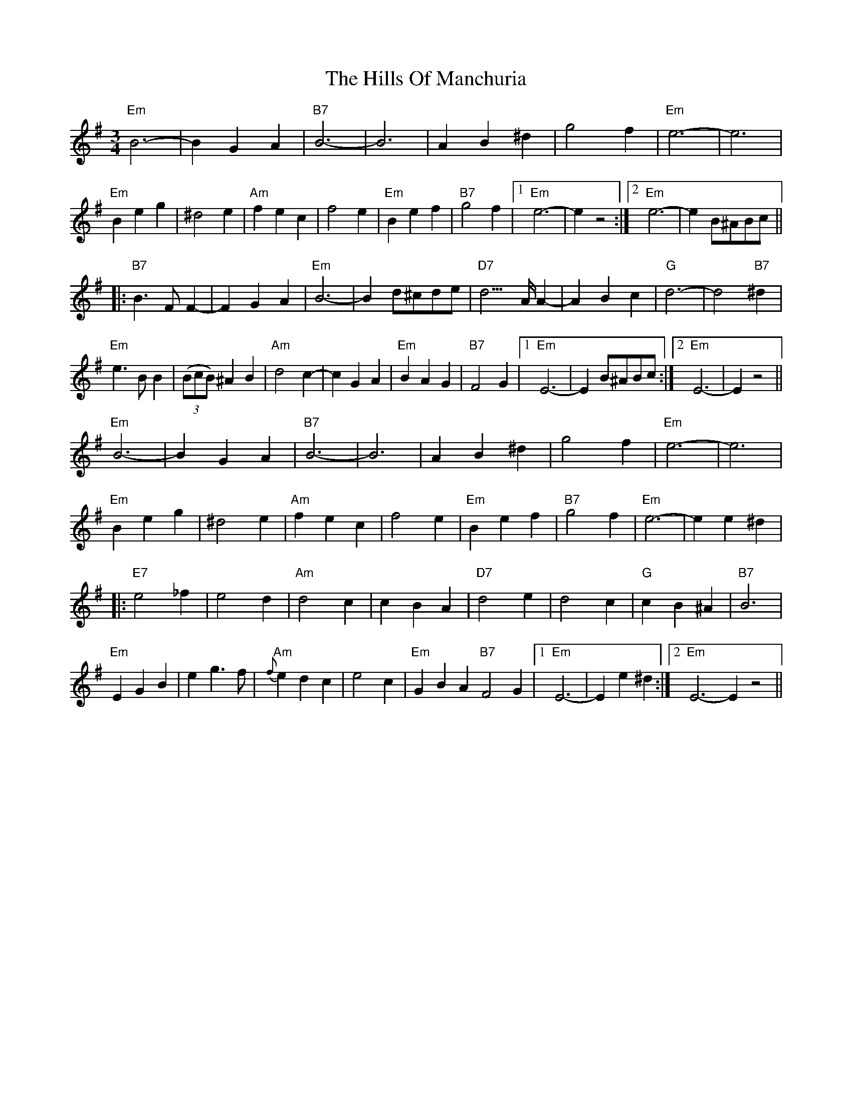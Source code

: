 X: 17519
T: Hills Of Manchuria, The
R: waltz
M: 3/4
K: Eminor
"Em"B6-|B2G2A2|"B7"B6-|B6|A2B2^d2|g4f2|"Em"e6-|e6|
"Em"B2e2g2|^d4e2|"Am"f2e2c2|f4e2|"Em"B2e2f2|"B7"g4f2|1 "Em"e6-|e2 z4:|2 "Em"e6|- e2 B^ABc||
|:"B7"B3FF2-|F2G2A2|"Em"B6-|B2 d^cde|"D7"d3>AA2-|A2B2c2|"G"d6-|d4"B7"^d2|
"Em"e3BB2|((3BcB) ^A2B2|"Am"d4c2-|c2G2A2|"Em"B2A2G2|"B7"F4G2|1 "Em"E6-|E2 B^ABc:|2 "Em"E6-|E2 z4||
"Em"B6-|B2G2A2|"B7"B6-|B6|A2B2^d2|g4f2|"Em"e6-|e6|
"Em"B2e2g2|^d4e2|"Am"f2e2c2|f4e2|"Em"B2e2f2|"B7"g4f2|"Em"e6-|e2 e2^d2|
|:"E7"e4_f2|e4d2|"Am"d4c2|c2B2A2|"D7"d4e2|d4c2|"G"c2B2^A2|"B7"B6|
"Em"E2G2B2|e2g3f|"Am"{f}e2d2c2|e4c2|"Em"G2B2A2 "B7"F4G2|1 "Em"E6-|E2 e2^d2:|2 "Em"E6- E2z4||


